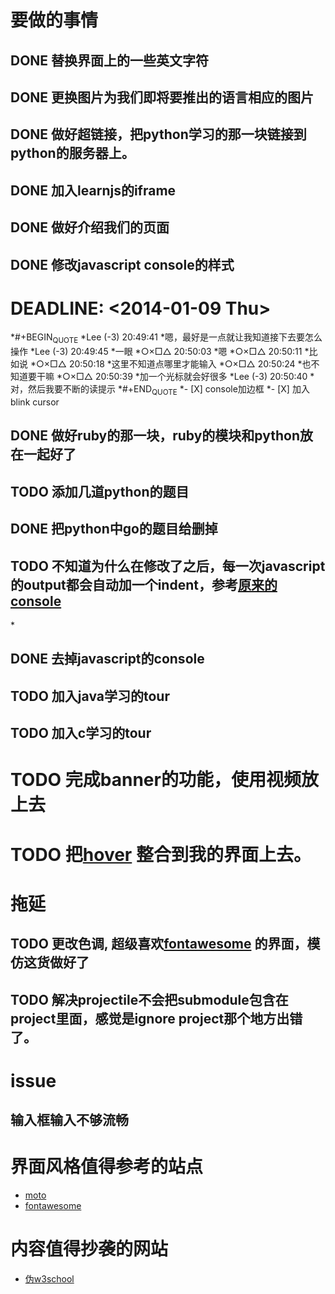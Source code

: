 * 要做的事情
** DONE 替换界面上的一些英文字符
** DONE 更换图片为我们即将要推出的语言相应的图片
** DONE 做好超链接，把python学习的那一块链接到python的服务器上。
** DONE 加入learnjs的iframe
** DONE 做好介绍我们的页面
** DONE 修改javascript console的样式
*  DEADLINE: <2014-01-09 Thu>
*#+BEGIN_QUOTE
*Lee (-3)  20:49:41
*嗯，最好是一点就让我知道接下去要怎么操作
*Lee (-3)  20:49:45
*一眼
*○×□△  20:50:03
*嗯
*○×□△  20:50:11
*比如说
*○×□△  20:50:18
*这里不知道点哪里才能输入
*○×□△  20:50:24
*也不知道要干嘛
*○×□△  20:50:39
*加一个光标就会好很多
*Lee (-3)  20:50:40
*对，然后我要不断的读提示
*#+END_QUOTE
*- [X] console加边框
*- [X] 加入blink cursor
** DONE 做好ruby的那一块，ruby的模块和python放在一起好了
** TODO 添加几道python的题目
   SCHEDULED: <2014-01-10 Fri>
** DONE 把python中go的题目给删掉
** TODO 不知道为什么在修改了之后，每一次javascript的output都会自动加一个indent，参考[[http://127.0.0.1/two-server/][原来的console]] 
*
** DONE 去掉javascript的console
** TODO 加入java学习的tour
   SCHEDULED: <2014-01-09 Thu>
** TODO 加入c学习的tour
   SCHEDULED: <2014-01-09 Thu>

* TODO 完成banner的功能，使用视频放上去
* TODO 把[[https://github.com/IanLunn/Hover][hover]] 整合到我的界面上去。
  SCHEDULED: <2014-01-12 Sun>

* 拖延
** TODO 更改色调, 超级喜欢[[http://fontawesome.io/][fontawesome]] 的界面，模仿这货做好了
** TODO 解决projectile不会把submodule包含在project里面，感觉是ignore project那个地方出错了。


* issue
** 输入框输入不够流畅

* 界面风格值得参考的站点
  - [[http://www.motorola.com/us/motorola-shop-all/motorola-shop-all.html][moto]]
  - [[http://fontawesome.io/][fontawesome]]

* 内容值得抄袭的网站
  - [[http://www.w3cschool.cc/][伪w3school]]
